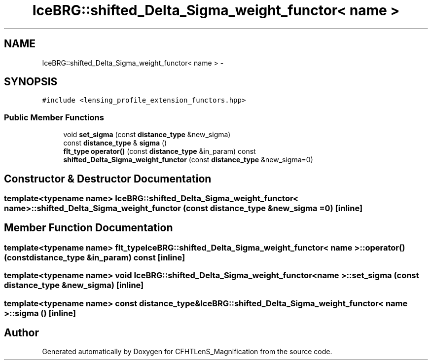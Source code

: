 .TH "IceBRG::shifted_Delta_Sigma_weight_functor< name >" 3 "Tue Jul 7 2015" "Version 0.9.0" "CFHTLenS_Magnification" \" -*- nroff -*-
.ad l
.nh
.SH NAME
IceBRG::shifted_Delta_Sigma_weight_functor< name > \- 
.SH SYNOPSIS
.br
.PP
.PP
\fC#include <lensing_profile_extension_functors\&.hpp>\fP
.SS "Public Member Functions"

.in +1c
.ti -1c
.RI "void \fBset_sigma\fP (const \fBdistance_type\fP &new_sigma)"
.br
.ti -1c
.RI "const \fBdistance_type\fP & \fBsigma\fP ()"
.br
.ti -1c
.RI "\fBflt_type\fP \fBoperator()\fP (const \fBdistance_type\fP &in_param) const "
.br
.ti -1c
.RI "\fBshifted_Delta_Sigma_weight_functor\fP (const \fBdistance_type\fP &new_sigma=0)"
.br
.in -1c
.SH "Constructor & Destructor Documentation"
.PP 
.SS "template<typename name> \fBIceBRG::shifted_Delta_Sigma_weight_functor\fP< name >::\fBshifted_Delta_Sigma_weight_functor\fP (const \fBdistance_type\fP &new_sigma = \fC0\fP)\fC [inline]\fP"

.SH "Member Function Documentation"
.PP 
.SS "template<typename name> \fBflt_type\fP \fBIceBRG::shifted_Delta_Sigma_weight_functor\fP< name >::operator() (const \fBdistance_type\fP &in_param) const\fC [inline]\fP"

.SS "template<typename name> void \fBIceBRG::shifted_Delta_Sigma_weight_functor\fP< name >::set_sigma (const \fBdistance_type\fP &new_sigma)\fC [inline]\fP"

.SS "template<typename name> const \fBdistance_type\fP& \fBIceBRG::shifted_Delta_Sigma_weight_functor\fP< name >::sigma ()\fC [inline]\fP"


.SH "Author"
.PP 
Generated automatically by Doxygen for CFHTLenS_Magnification from the source code\&.
